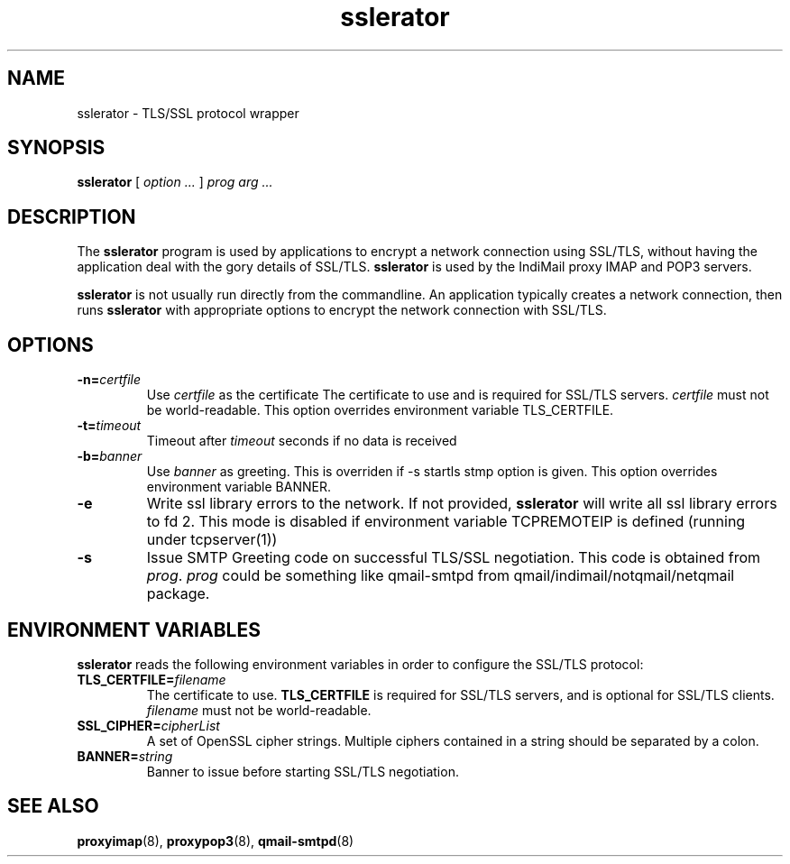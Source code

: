 .TH "sslerator" "8" "06 Mar 2010" "Manvendra Bhangui" ""

.SH NAME
sslerator \- TLS/SSL protocol wrapper
.SH SYNOPSIS

\fBsslerator\fR [ \fB\fIoption\fB\fR\fI ...\fR ] \fB\fIprog\fB\fR \fB\fIarg\fB\fR\fI ...\fR

.SH "DESCRIPTION"
.PP
The \fBsslerator\fR program is used by applications to encrypt a
network connection using SSL/TLS, without having the application deal with the
gory details of SSL/TLS. \fBsslerator\fR is used by the IndiMail
proxy IMAP and POP3 servers.
.PP
\fBsslerator\fR is not usually run directly from the commandline.
An application typically creates a network connection, then runs
\fBsslerator\fR with appropriate options to encrypt the network
connection with SSL/TLS.

.SH "OPTIONS"
.TP
\fB-n=\fIcertfile\fB\fR
Use \fIcertfile\fR as the certificate
The certificate to use and is required for SSL/TLS servers.
\fIcertfile\fR must not be world-readable. This option overrides
environment variable TLS_CERTFILE.

.TP
\fB-t=\fItimeout\fB\fR
Timeout after \fItimeout\fR seconds if no data is received

.TP
\fB-b=\fIbanner\fB\fR
Use \fIbanner\fR as greeting. This is overriden if -s startls stmp option is given.
This option overrides environment variable BANNER.

.TP
\fB-e\fR
Write ssl library errors to the network. If not provided, \fBsslerator\fR will write
all ssl library errors to fd 2. This mode is disabled if environment variable TCPREMOTEIP
is defined (running under tcpserver(1))

.TP
\fB-s\fR
Issue SMTP Greeting code on successful TLS/SSL negotiation. This code is obtained from
\fIprog\fR. \fIprog\fR could be something like qmail-smtpd from qmail/indimail/notqmail/netqmail package.

.SH "ENVIRONMENT VARIABLES"
.PP
\fBsslerator\fR reads the following environment variables in
order to configure the SSL/TLS protocol:
.TP
\fBTLS_CERTFILE=\fIfilename\fB\fR
The certificate to use.
\fBTLS_CERTFILE\fR is required for SSL/TLS servers, and is optional
for SSL/TLS clients.
\fIfilename\fR must not be world-readable.

.TP
\fBSSL_CIPHER=\fIcipherList\fB\fR
A set of OpenSSL cipher strings. Multiple ciphers contained in a
string should be separated by a colon.

.TP
\fBBANNER=\fIstring\fB\fR
Banner to issue before starting SSL/TLS negotiation.

.SH "SEE ALSO"
.PP
\fBproxyimap\fR(8),
\fBproxypop3\fR(8),
\fBqmail-smtpd\fR(8)
